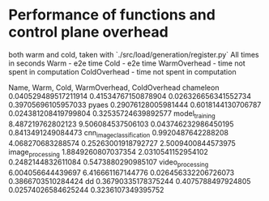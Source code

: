 * Performance of functions and control plane overhead

both warm and cold, taken with `./src/load/generation/register.py`
All times in seconds
Warm - e2e time
Cold - e2e time
WarmOverhead - time not spent in computation
ColdOverhead - time not spent in computation

Name, Warm, Cold, WarmOverhead, ColdOverhead
chameleon 0.040529489517211914 0.41534767150878904 0.026326656341552734 0.39705696105957033
pyaes 0.29076128005981444 0.6018144130706787 0.024381208419799804 0.32535724639892577
model_training 8.487219762802123 9.506084537506103 0.043746232986450195 0.8413491249084473
cnn_image_classification 0.9920487642288208 4.068270683288574 0.25263001918792727 2.5009400844573975
image_processing 1.8849260807037354 2.0310541152954102 0.2482144832611084 0.5473880290985107
video_processing 6.004056644439697 6.416661167144776 0.026456332206726073 0.3866703510284424
dd 0.36790335178375244 0.4075788497924805 0.02574026584625244 0.3236107349395752
